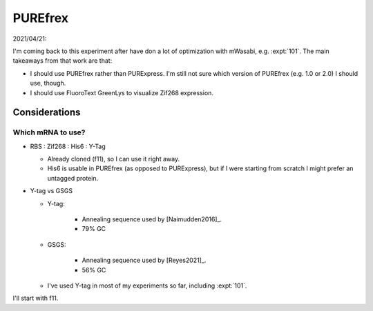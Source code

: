 ********
PUREfrex
********

2021/04/21:

I'm coming back to this experiment after have don a lot of optimization with 
mWasabi, e.g. :expt:`101`.  The main takeaways from that work are that:

- I should use PUREfrex rather than PURExpress.  I'm still not sure which 
  version of PUREfrex (e.g. 1.0 or 2.0) I should use, though.

- I should use FluoroText GreenLys to visualize Zif268 expression.

Considerations
==============

Which mRNA to use?
------------------
- RBS : Zif268 : His6 : Y-Tag

  - Already cloned (f11), so I can use it right away.
  - His6 is usable in PUREfrex (as opposed to PURExpress), but if I were 
    starting from scratch I might prefer an untagged protein.

- Y-tag vs GSGS

  - Y-tag:

      - Annealing sequence used by [Naimudden2016]_. 
      - 79% GC

  - GSGS:

      - Annealing sequence used by [Reyes2021]_.
      - 56% GC

  - I've used Y-tag in most of my experiments so far, including :expt:`101`.  

I'll start with f11.

